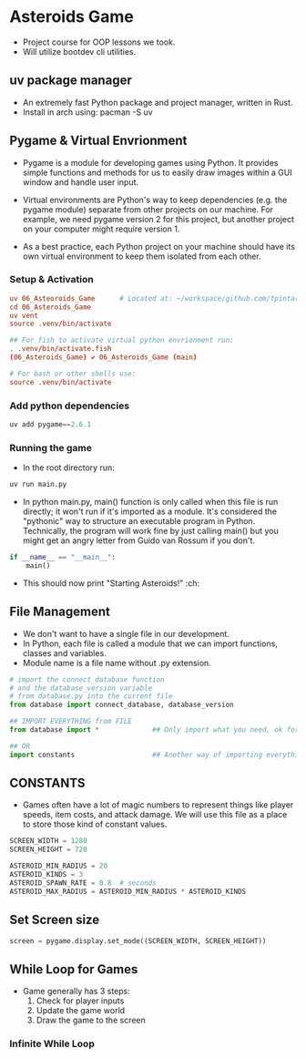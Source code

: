* Asteroids Game
- Project course for OOP lessons we took.
- Will utilize bootdev cli utilities.
** uv package manager
- An extremely fast Python package and project manager, written in Rust.
- Install in arch using:  pacman -S uv
** Pygame & Virtual Envrionment
- Pygame is a module for developing games using Python. It provides simple functions and methods for us to easily draw images within a GUI window and handle user input.
- Virtual environments are Python's way to keep dependencies (e.g. the pygame module) separate from other projects on our machine. For example, we need pygame version 2 for this project, but another project on your computer might require version 1.

- As a best practice, each Python project on your machine should have
   its own virtual environment to keep them isolated from each other.
*** Setup & Activation
#+BEGIN_SRC conf
uv 06_Asteoroids_Game      # Located at: ~/workspace/github.com/tpintaric/projects/06_Asteroids_Game/
cd 06_Asteroids_Game
uv vent
source .venv/bin/activate

## For fish to activate virtual python envrionment run:
. .venv/bin/activate.fish
(06_Asteroids_Game) ✔︎ 06_Asteroids_Game (main)

# For bash or other shells use:
source .venv/bin/activate
#+END_SRC
*** Add python dependencies
#+BEGIN_SRC python
uv add pygame==2.6.1
#+END_SRC
*** Running the game
- In the root directory run: 
#+BEGIN_SRC python
uv run main.py
#+END_SRC

- In python main.py, main() function is only called when this file is
   run directly; it won't run if it's imported as a module. It's
   considered the "pythonic" way to structure an executable program in
   Python. Technically, the program will work fine by just calling
   main() but you might get an angry letter from Guido van Rossum if you don't.
#+BEGIN_SRC python
if __name__ == "__main__":
    main()
#+END_SRC
- This should now print "Starting Asteroids!" :ch:
** File Management
- We don't want to have a single file in our development.
- In Python, each file is called a module that we can import
   functions, classes and variables.
- Module name is a file name without .py extension.

#+BEGIN_SRC  python
# import the connect_database function
# and the database_version variable
# from database.py into the current file
from database import connect_database, database_version

## IMPORT EVERYTHING from FILE
from database import *             ## Only import what you need, ok for small files

## OR
import constants                   ## Another way of importing everything.
#+END_SRC
** CONSTANTS
- Games often have a lot of magic numbers to represent things like player speeds, item costs, and attack damage. We will use this file as a place to store those kind of constant values. 

#+BEGIN_SRC python
SCREEN_WIDTH = 1280
SCREEN_HEIGHT = 720

ASTEROID_MIN_RADIUS = 20
ASTEROID_KINDS = 3
ASTEROID_SPAWN_RATE = 0.8  # seconds
ASTEROID_MAX_RADIUS = ASTEROID_MIN_RADIUS * ASTEROID_KINDS
#+END_SRC
** Set Screen size
#+BEGIN_SRC python
screen = pygame.display.set_mode((SCREEN_WIDTH, SCREEN_HEIGHT))
#+END_SRC

** While Loop for Games
- Game generally has 3 steps:
  1. Check for player inputs
  2. Update the game world
  3. Draw the game to the screen

*** Infinite While Loop


